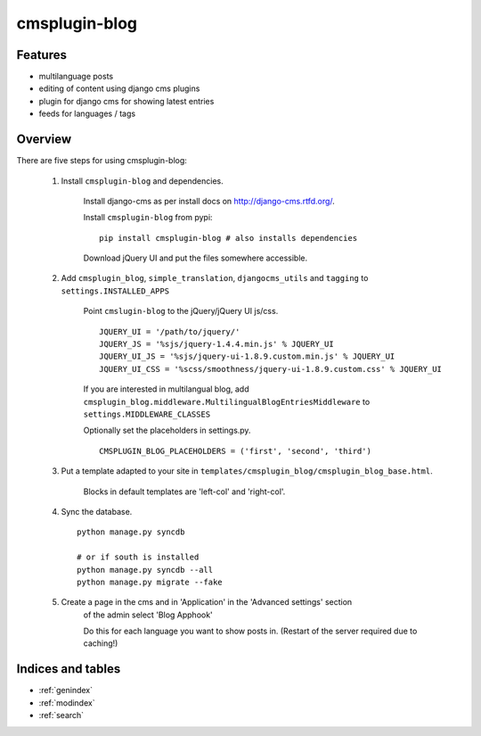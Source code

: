 .. simple-translation documentation master file, created by
   sphinx-quickstart on Tue Aug 31 16:36:25 2010.
   You can adapt this file completely to your liking, but it should at least
   contain the root `toctree` directive.

=====================
cmsplugin-blog
=====================

.. module:: cmsplugin-blog
   :synopsis: cmsplugin-blog

Features
========
* multilanguage posts
* editing of content using django cms plugins
* plugin for django cms for showing latest entries
* feeds for languages / tags

Overview
========

There are five steps for using cmsplugin-blog:

    1. Install ``cmsplugin-blog`` and dependencies.
    
        Install django-cms as per install docs on http://django-cms.rtfd.org/.
        
        Install ``cmsplugin-blog`` from pypi: ::
        
            pip install cmsplugin-blog # also installs dependencies
        
        Download jQuery UI and put the files somewhere accessible.
        
    2. Add ``cmsplugin_blog``, ``simple_translation``, ``djangocms_utils`` and ``tagging`` to ``settings.INSTALLED_APPS``
    
        Point ``cmslugin-blog`` to the jQuery/jQuery UI js/css. ::
        
            JQUERY_UI = '/path/to/jquery/'
            JQUERY_JS = '%sjs/jquery-1.4.4.min.js' % JQUERY_UI
            JQUERY_UI_JS = '%sjs/jquery-ui-1.8.9.custom.min.js' % JQUERY_UI
            JQUERY_UI_CSS = '%scss/smoothness/jquery-ui-1.8.9.custom.css' % JQUERY_UI 
    
        If you are interested in multilangual blog, add ``cmsplugin_blog.middleware.MultilingualBlogEntriesMiddleware`` to ``settings.MIDDLEWARE_CLASSES``
            
        Optionally set the placeholders in settings.py. ::
            
            CMSPLUGIN_BLOG_PLACEHOLDERS = ('first', 'second', 'third')
            
    3. Put a template adapted to your site in ``templates/cmsplugin_blog/cmsplugin_blog_base.html``.
    
        Blocks in default templates are 'left-col' and 'right-col'.    
        
    4. Sync the database. ::
        
            python manage.py syncdb
            
            # or if south is installed
            python manage.py syncdb --all
            python manage.py migrate --fake    
        
    5. Create a page in the cms and in 'Application' in the 'Advanced settings' section
        of the admin select 'Blog Apphook'
        
        Do this for each language you want to show posts in.
        (Restart of the server required due to caching!)
    
    
Indices and tables
==================

* :ref:`genindex`
* :ref:`modindex`
* :ref:`search`

